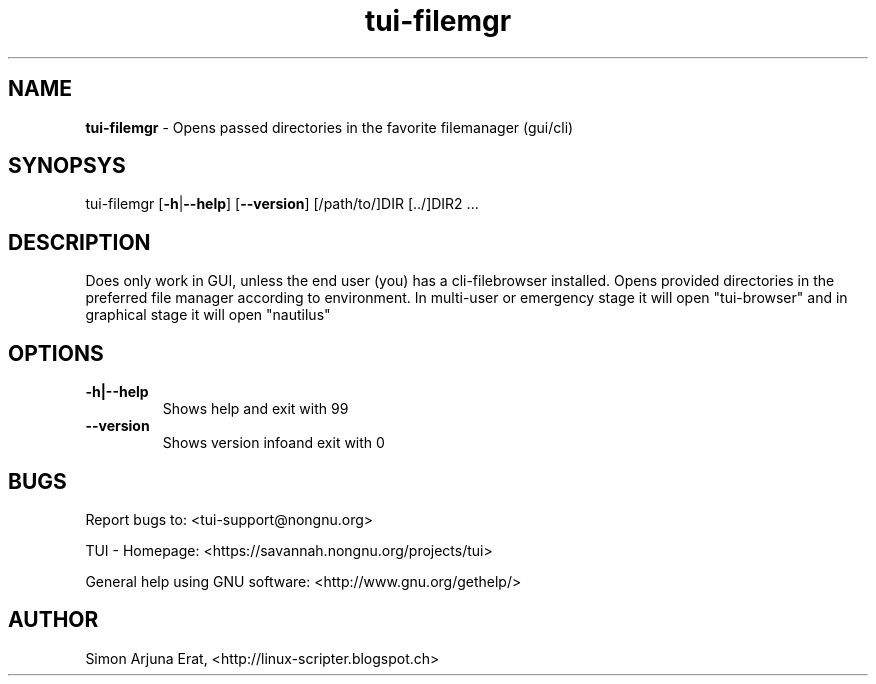 .\" Text automatically generated by txt2man
.TH tui-filemgr 1 "27 November 2015" "TUI 0.9.0e" "TUI Manual"

.SH NAME
\fBtui-filemgr \fP- Opens passed directories in the favorite filemanager (gui/cli)
\fB
.SH SYNOPSYS
tui-filemgr [\fB-h\fP|\fB--help\fP] [\fB--version\fP] [/path/to/]DIR [../]DIR2 \.\.\.
.SH DESCRIPTION
Does only work in GUI, unless the end user (you) has a cli-filebrowser installed.
Opens provided directories in the preferred file manager according to environment.
In multi-user or emergency stage it will open "tui-browser" and in graphical stage it will open "nautilus"
.SH OPTIONS
.TP
.B
\fB-h\fP|\fB--help\fP
Shows help and exit with 99
.TP
.B
\fB--version\fP
Shows version infoand exit with 0
.SH BUGS
Report bugs to: <tui-support@nongnu.org>
.PP
TUI - Homepage: <https://savannah.nongnu.org/projects/tui>
.PP
General help using GNU software: <http://www.gnu.org/gethelp/>
.SH AUTHOR
Simon Arjuna Erat, <http://linux-scripter.blogspot.ch>
